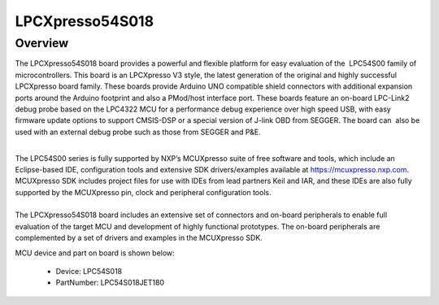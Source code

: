 .. _lpcxpresso54s018:

LPCXpresso54S018
####################

Overview
********

The LPCXpresso54S018 board provides a powerful and flexible platform for easy evaluation of the  LPC54S00 family of microcontrollers. This board is an LPCXpresso V3 style, the latest generation of the original and highly successful LPCXpresso board family. These boards provide Arduino UNO compatible shield connectors with additional expansion ports around the Arduino footprint and also a PMod/host interface port. These boards feature an on-board LPC-Link2 debug probe based on the LPC4322 MCU for a performance debug experience over high speed USB, with easy firmware update options to support CMSIS-DSP or a special version of J-link OBD from SEGGER. The board can  also be used with an external debug probe such as those from SEGGER and P&E.

| 
| The LPC54S00 series is fully supported by NXP’s MCUXpresso suite of free software and tools, which include an Eclipse-based IDE, configuration tools and extensive SDK drivers/examples available at https://mcuxpresso.nxp.com. MCUXpresso SDK includes project files for use with IDEs from lead partners Keil and IAR, and these IDEs are also fully supported by the MCUXpresso pin, clock and peripheral configuration tools. 

| 
| The LPCXpresso54S018 board includes an extensive set of connectors and on-board peripherals to enable full evaluation of the target MCU and development of highly functional prototypes. The on-board peripherals are complemented by a set of drivers and examples in the MCUXpresso SDK.


.. image:: ./lpcxpresso54s018.png
   :width: 240px
   :align: center
   :alt: LPCXpresso54S018

MCU device and part on board is shown below:

 - Device: LPC54S018
 - PartNumber: LPC54S018JET180


